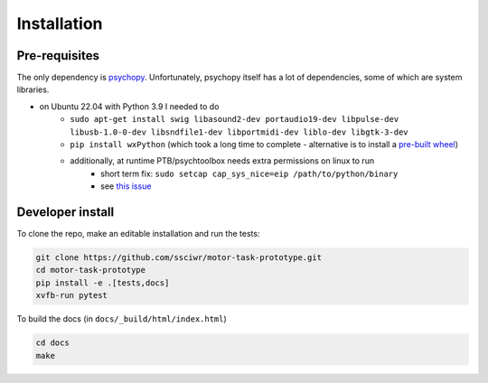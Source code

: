 Installation
============

Pre-requisites
--------------

The only dependency is `psychopy <https://www.psychopy.org/index.html>`_.
Unfortunately, psychopy itself has a lot of dependencies, some of which are system libraries.

* on Ubuntu 22.04 with Python 3.9 I needed to do
   * ``sudo apt-get install swig libasound2-dev portaudio19-dev libpulse-dev libusb-1.0-0-dev libsndfile1-dev libportmidi-dev liblo-dev libgtk-3-dev``
   * ``pip install wxPython`` (which took a long time to complete - alternative is to install a `pre-built wheel <https://extras.wxpython.org/wxPython4/extras/linux/gtk3/>`_)
   * additionally, at runtime PTB/psychtoolbox needs extra permissions on linux to run
      * short term fix: ``sudo setcap cap_sys_nice=eip /path/to/python/binary``
      * see `this issue <https://discourse.psychopy.org/t/psychopy-keyboard-keyboard-psychhid-kbqueuestart-memory-fault/12005/6>`_

Developer install
-----------------

To clone the repo, make an editable installation and run the tests:

.. code-block:: bash

    git clone https://github.com/ssciwr/motor-task-prototype.git
    cd motor-task-prototype
    pip install -e .[tests,docs]
    xvfb-run pytest

To build the docs (in ``docs/_build/html/index.html``)

.. code-block:: bash

    cd docs
    make
